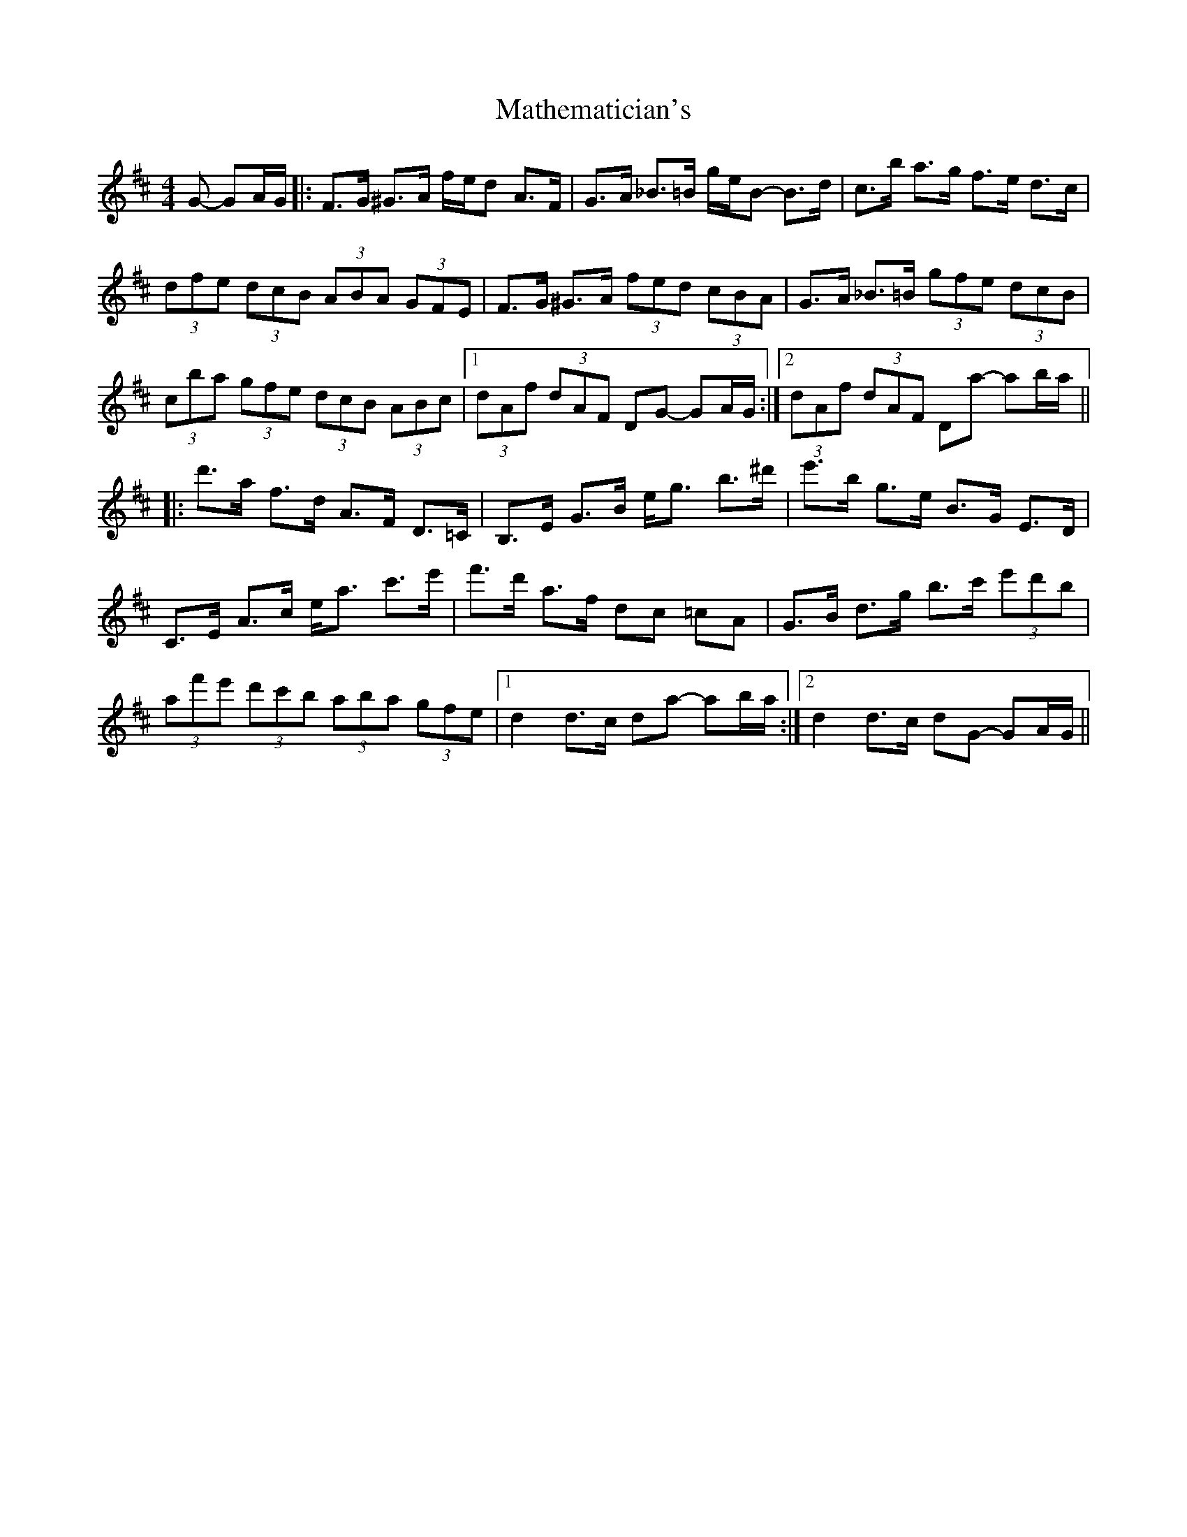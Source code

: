 X: 25865
T: Mathematician's
R: hornpipe
M: 4/4
K: Dmajor
G -GA/G/|:F>G ^G>A f/e/d A>F|G>A _B>=B g/e/B- B>d|c>b a>g f>e d>c|
(3dfe (3dcB (3ABA (3GFE|F>G ^G>A (3fed (3cBA|G>A _B>=B (3gfe (3dcB|
(3cba (3gfe (3dcB (3ABc|1 (3dAf (3dAF DG- GA/G/:|2 (3dAf (3dAF Da- ab/a/||
|:d'>a f>d A>F D>=C|B,>E G>B e<g b>^d'|e'>b g>e B>G E>D|
C>E A>c e<a c'>e'|f'>d' a>f dc =cA|G>B d>g b>c' (3e'd'b|
(3af'e' (3d'c'b (3aba (3gfe|1 d2 d>c da- ab/a/:|2 d2 d>c dG- GA/G/||

